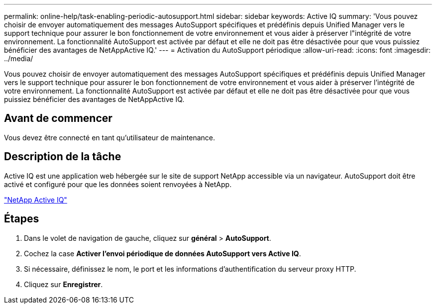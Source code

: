 ---
permalink: online-help/task-enabling-periodic-autosupport.html 
sidebar: sidebar 
keywords: Active IQ 
summary: 'Vous pouvez choisir de envoyer automatiquement des messages AutoSupport spécifiques et prédéfinis depuis Unified Manager vers le support technique pour assurer le bon fonctionnement de votre environnement et vous aider à préserver l"intégrité de votre environnement. La fonctionnalité AutoSupport est activée par défaut et elle ne doit pas être désactivée pour que vous puissiez bénéficier des avantages de NetAppActive IQ.' 
---
= Activation du AutoSupport périodique
:allow-uri-read: 
:icons: font
:imagesdir: ../media/


[role="lead"]
Vous pouvez choisir de envoyer automatiquement des messages AutoSupport spécifiques et prédéfinis depuis Unified Manager vers le support technique pour assurer le bon fonctionnement de votre environnement et vous aider à préserver l'intégrité de votre environnement. La fonctionnalité AutoSupport est activée par défaut et elle ne doit pas être désactivée pour que vous puissiez bénéficier des avantages de NetAppActive IQ.



== Avant de commencer

Vous devez être connecté en tant qu'utilisateur de maintenance.



== Description de la tâche

Active IQ est une application web hébergée sur le site de support NetApp accessible via un navigateur. AutoSupport doit être activé et configuré pour que les données soient renvoyées à NetApp.

https://mysupport.netapp.com/info/web/AboutAIQ.html["NetApp Active IQ"]



== Étapes

. Dans le volet de navigation de gauche, cliquez sur *général* > *AutoSupport*.
. Cochez la case *Activer l'envoi périodique de données AutoSupport vers Active IQ*.
. Si nécessaire, définissez le nom, le port et les informations d'authentification du serveur proxy HTTP.
. Cliquez sur *Enregistrer*.

